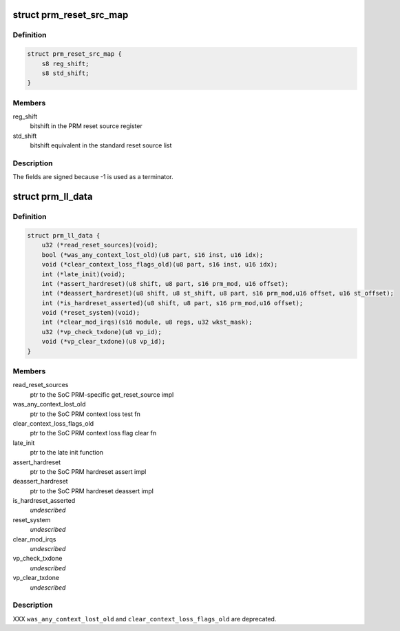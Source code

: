 .. -*- coding: utf-8; mode: rst -*-
.. src-file: arch/arm/mach-omap2/prm.h

.. _`prm_reset_src_map`:

struct prm_reset_src_map
========================

.. c:type:: struct prm_reset_src_map

    map register bitshifts to standard bitshifts

.. _`prm_reset_src_map.definition`:

Definition
----------

.. code-block:: c

    struct prm_reset_src_map {
        s8 reg_shift;
        s8 std_shift;
    }

.. _`prm_reset_src_map.members`:

Members
-------

reg_shift
    bitshift in the PRM reset source register

std_shift
    bitshift equivalent in the standard reset source list

.. _`prm_reset_src_map.description`:

Description
-----------

The fields are signed because -1 is used as a terminator.

.. _`prm_ll_data`:

struct prm_ll_data
==================

.. c:type:: struct prm_ll_data

    fn ptrs to per-SoC PRM function implementations

.. _`prm_ll_data.definition`:

Definition
----------

.. code-block:: c

    struct prm_ll_data {
        u32 (*read_reset_sources)(void);
        bool (*was_any_context_lost_old)(u8 part, s16 inst, u16 idx);
        void (*clear_context_loss_flags_old)(u8 part, s16 inst, u16 idx);
        int (*late_init)(void);
        int (*assert_hardreset)(u8 shift, u8 part, s16 prm_mod, u16 offset);
        int (*deassert_hardreset)(u8 shift, u8 st_shift, u8 part, s16 prm_mod,u16 offset, u16 st_offset);
        int (*is_hardreset_asserted)(u8 shift, u8 part, s16 prm_mod,u16 offset);
        void (*reset_system)(void);
        int (*clear_mod_irqs)(s16 module, u8 regs, u32 wkst_mask);
        u32 (*vp_check_txdone)(u8 vp_id);
        void (*vp_clear_txdone)(u8 vp_id);
    }

.. _`prm_ll_data.members`:

Members
-------

read_reset_sources
    ptr to the SoC PRM-specific get_reset_source impl

was_any_context_lost_old
    ptr to the SoC PRM context loss test fn

clear_context_loss_flags_old
    ptr to the SoC PRM context loss flag clear fn

late_init
    ptr to the late init function

assert_hardreset
    ptr to the SoC PRM hardreset assert impl

deassert_hardreset
    ptr to the SoC PRM hardreset deassert impl

is_hardreset_asserted
    *undescribed*

reset_system
    *undescribed*

clear_mod_irqs
    *undescribed*

vp_check_txdone
    *undescribed*

vp_clear_txdone
    *undescribed*

.. _`prm_ll_data.description`:

Description
-----------

XXX \ ``was_any_context_lost_old``\  and \ ``clear_context_loss_flags_old``\  are
deprecated.

.. This file was automatic generated / don't edit.

